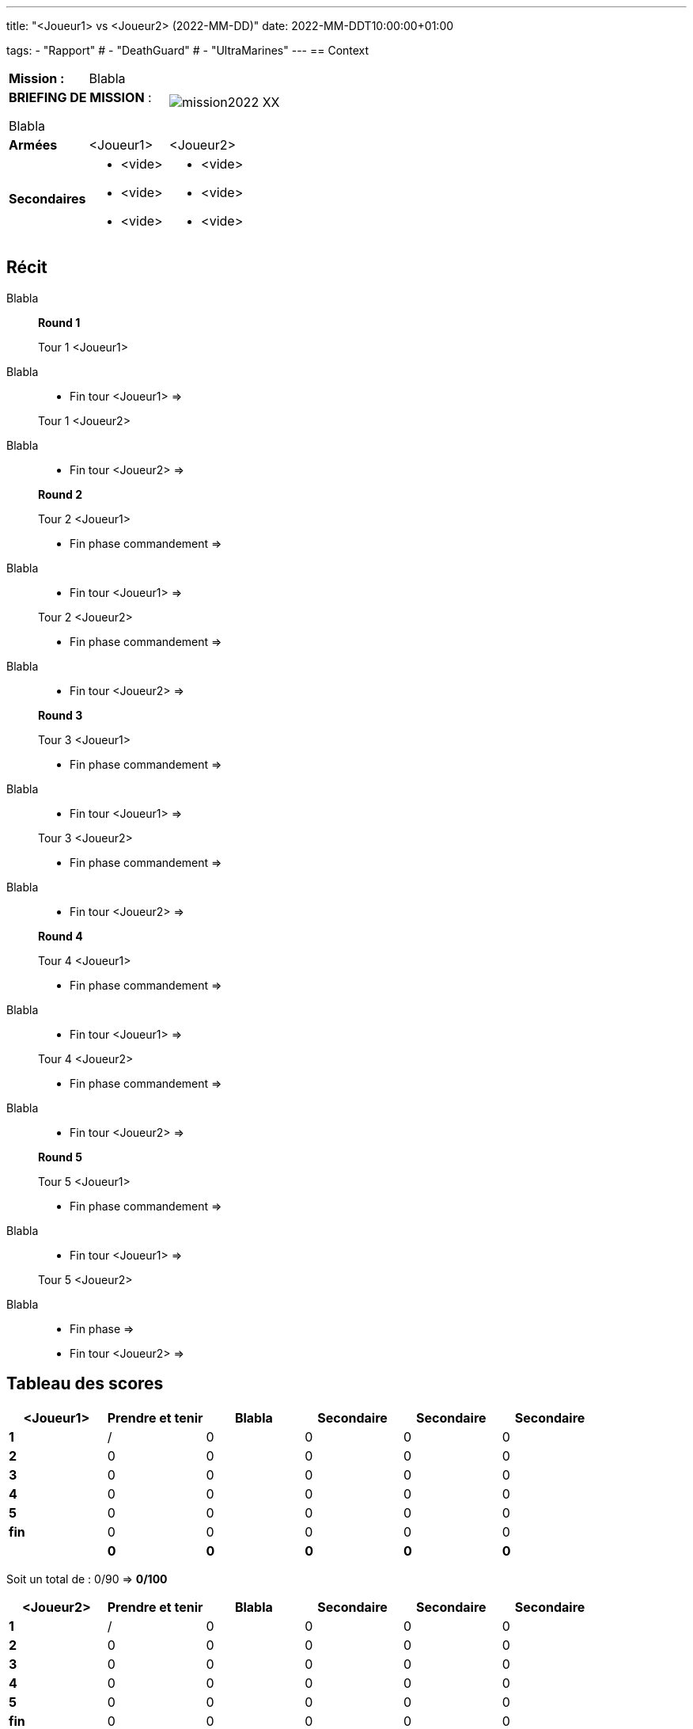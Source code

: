 ---
title: "<Joueur1> vs <Joueur2> (2022-MM-DD)"
date: 2022-MM-DDT10:00:00+01:00

tags:
    - "Rapport"
#    - "DeathGuard"
#    - "UltraMarines"
---
== Context



[cols="1,1,2"]
|===
|*Mission :*
|Blabla
.2+|image:/images/missions/mission2022-XX.png[]

2+|*BRIEFING DE MISSION* : 

Blabla

|*Armées*
|<Joueur1>
|<Joueur2>

|*Secondaires*
a|* <vide>
* <vide>
* <vide>
a|* <vide>
* <vide>
* <vide>

|=== 


== Récit

Blabla

[NOTE]
____
*Round 1*

Tour 1 <Joueur1>
____

Blabla

[NOTE]
____
* Fin tour <Joueur1> => 

Tour 1 <Joueur2>
____

Blabla

[NOTE]
____
* Fin tour <Joueur2> => 

*Round 2*

Tour 2 <Joueur1> 

* Fin phase commandement => 
____

Blabla 

[NOTE]
____
* Fin tour <Joueur1> => 

Tour 2 <Joueur2> 

* Fin phase commandement => 
____

Blabla


[NOTE]
____
* Fin tour <Joueur2> => 

*Round 3*

Tour 3 <Joueur1>

* Fin phase commandement =>
____

Blabla

[NOTE]
____
* Fin tour <Joueur1> => 

Tour 3 <Joueur2>

* Fin phase commandement => 
____

Blabla

[NOTE]
____
* Fin tour <Joueur2> => 

*Round 4*

Tour 4 <Joueur1>

* Fin phase commandement => 
____

Blabla

[NOTE]
____
* Fin tour <Joueur1> => 

Tour 4 <Joueur2>

* Fin phase commandement => 
____

Blabla


[NOTE]
____
* Fin tour <Joueur2> => 

*Round 5*

Tour 5 <Joueur1>

* Fin phase commandement => 
____

Blabla

[NOTE]
____
* Fin tour <Joueur1> => 

Tour 5 <Joueur2>

____

Blabla

[NOTE]
____
* Fin phase => 
* Fin tour <Joueur2> => 
____




== Tableau des scores

[]
|===
| <Joueur1> |Prendre et tenir | Blabla |Secondaire |Secondaire |Secondaire

|*1*   |  / |  0 |  0 |  0 |  0
|*2*   |  0 |  0 |  0 |  0 |  0
|*3*   |  0 |  0 |  0 |  0 |  0
|*4*   |  0 |  0 |  0 |  0 |  0
|*5*   |  0 |  0 |  0 |  0 |  0
|*fin* |  0 |  0 |  0 |  0 |  0

| | *0* |  *0* |  *0* | *0* |  *0*
|===

Soit un total de : 0/90 => *0/100*


[]
|===
| <Joueur2> | Prendre et tenir | Blabla |Secondaire |Secondaire | Secondaire

|*1*   |  / |  0 |  0 |  0 |  0
|*2*   |  0 |  0 |  0 |  0 |  0
|*3*   |  0 |  0 |  0 |  0 |  0
|*4*   |  0 |  0 |  0 |  0 |  0
|*5*   |  0 |  0 |  0 |  0 |  0
|*fin* |  0 |  0 |  0 |  0 |  0

|   | *0* | *0* | *0* | *0* | *0*
|===


Soit un total de : 0/90 => *0/100*

== Photos

